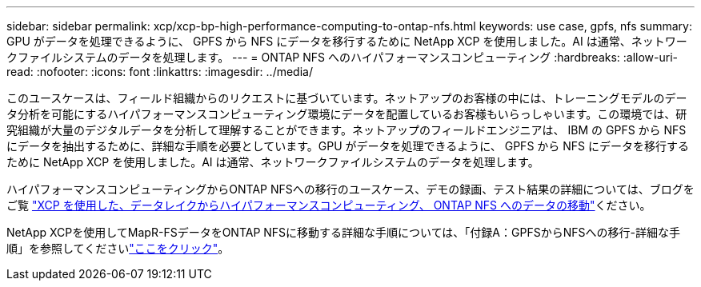 ---
sidebar: sidebar 
permalink: xcp/xcp-bp-high-performance-computing-to-ontap-nfs.html 
keywords: use case, gpfs, nfs 
summary: GPU がデータを処理できるように、 GPFS から NFS にデータを移行するために NetApp XCP を使用しました。AI は通常、ネットワークファイルシステムのデータを処理します。 
---
= ONTAP NFS へのハイパフォーマンスコンピューティング
:hardbreaks:
:allow-uri-read: 
:nofooter: 
:icons: font
:linkattrs: 
:imagesdir: ../media/


[role="lead"]
このユースケースは、フィールド組織からのリクエストに基づいています。ネットアップのお客様の中には、トレーニングモデルのデータ分析を可能にするハイパフォーマンスコンピューティング環境にデータを配置しているお客様もいらっしゃいます。この環境では、研究組織が大量のデジタルデータを分析して理解することができます。ネットアップのフィールドエンジニアは、 IBM の GPFS から NFS にデータを抽出するために、詳細な手順を必要としています。GPU がデータを処理できるように、 GPFS から NFS にデータを移行するために NetApp XCP を使用しました。AI は通常、ネットワークファイルシステムのデータを処理します。

ハイパフォーマンスコンピューティングからONTAP NFSへの移行のユースケース、デモの録画、テスト結果の詳細については、ブログをご覧 https://blog.netapp.com/data-migration-xcp["XCP を使用した、データレイクからハイパフォーマンスコンピューティング、 ONTAP NFS へのデータの移動"^]ください。

NetApp XCPを使用してMapR-FSデータをONTAP NFSに移動する詳細な手順については、「付録A：GPFSからNFSへの移行-詳細な手順」を参照してくださいlink:../data-analytics/bda-ai-introduction.html["ここをクリック"]。
